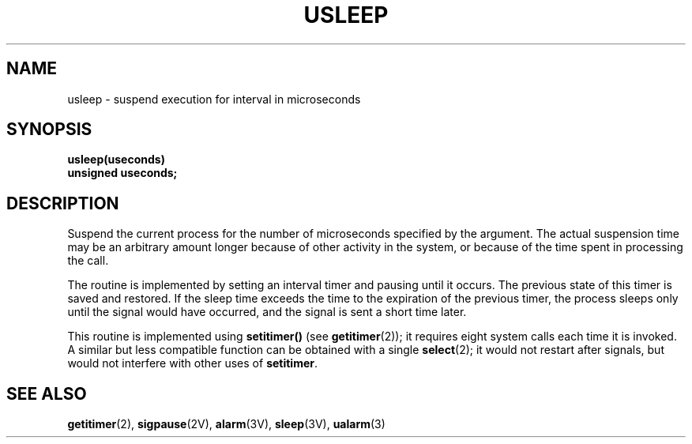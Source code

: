.\" @(#)usleep.3 1.1 92/07/30 SMI; from UCB 6.3 5/15/86
.\" Copyright (c) 1980 Regents of the University of California.
.\" All rights reserved.  The Berkeley software License Agreement
.\" specifies the terms and conditions for redistribution.
.\"
.TH USLEEP 3  "6 October 1987"
.SH NAME
usleep \- suspend execution for interval in microseconds
.SH SYNOPSIS
.nf
.B usleep(useconds)
.B unsigned useconds;
.fi
.SH DESCRIPTION
.IX  "usleep()"  ""  "\fLusleep()\fP \(em suspend execution for interval in microseconds"
.IX  "suspend execution for interval in microseconds \(em \fLusleep()\fP"
.IX  execution  "suspend for interval in microseconds"
.LP
Suspend the current process for the number
of microseconds specified by the argument.
The actual suspension time may be an arbitrary
amount longer because of other activity in the system,
or because of the time spent in processing the call.
.LP
The routine is implemented by setting an interval timer
and pausing until it occurs.
The previous state of this timer is saved and restored.
If the sleep time exceeds the time to the
expiration of the previous timer,
the process sleeps only until the signal
would have occurred, and the
signal is sent a short time later.
.LP
This routine is implemented using
.B setitimer(\|)
(see
.BR getitimer (2));
it requires eight system calls each time it is invoked.
A similar but less compatible function can be obtained with a single
.BR select (2);
it would not restart after signals,
but would not interfere with other uses of
.BR setitimer .
.SH "SEE ALSO"
.BR getitimer (2),
.BR sigpause (2V),
.BR alarm (3V),
.BR sleep (3V),
.BR ualarm (3)
